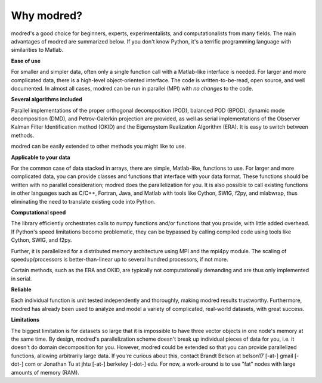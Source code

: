 ================
Why modred?
================

modred's a good choice for beginners, experts, experimentalists, and
computationalists from many fields.  
The main advantages of modred are summarized below.  
If you don't know Python, it's a terrific programming language with
similarities to Matlab.


**Ease of use**

For smaller and simpler data, often only a single function call with a
Matlab-like interface is needed.  
For larger and more complicated data, there is a high-level object-oriented
interface.  
The code is written-to-be-read, open source, and well documented.  
In almost all cases, modred can be run in parallel (MPI) with *no changes* to
the code. 


**Several algorithms included**

Parallel implementations of the proper orthogonal decomposition (POD), balanced
POD (BPOD), dynamic mode decomposition (DMD), and Petrov-Galerkin projection are
provided, as well as serial implementations of the Observer Kalman Filter
Identification method (OKID) and the Eigensystem Realization Algorithm (ERA).
It is easy to switch between methods.

modred can be easily extended to other methods you might like to use.


**Applicable to your data**

For the common case of data stacked in arrays, there are simple, Matlab-like,
functions to use.  
For larger and more complicated data, you can provide classes and functions
that interface with your data format.  
These functions should be written with no parallel consideration; modred does 
the parallelization for you.
It is also possible to call existing functions in other languages such as C/C++,
Fortran, Java, and Matlab with tools like Cython, SWIG, f2py, and mlabwrap, thus
eliminating the need to translate existing code into Python.


**Computational speed**

The library efficiently orchestrates calls to numpy functions and/or functions
that you provide, with little added overhead.  
If Python's speed limitations become problematic, they can be bypassed by
calling compiled code using tools like Cython, SWIG, and f2py. 

Further, it is parallelized for a distributed memory architecture using MPI and
the mpi4py module.  
The scaling of speedup/processors is better-than-linear up to several hundred
processors, if not more. 

Certain methods, such as the ERA and OKID, are typically not computationally
demanding and are thus only implemented in serial. 


**Reliable**

Each individual function is unit tested independently and thoroughly, making
modred results trustworthy.  
Furthermore, modred has already been used to analyze and model a variety of
complicated, real-world datasets, with great success.


**Limitations**

The biggest limitation is for datasets so large that it is impossible to have
three vector objects in one node's memory at the same time.  
By design, modred's parallelization scheme doesn't break up individual pieces
of data for you, i.e.  it doesn't do domain decomposition for you. 
However, modred could be extended so that you can provide parallelized
functions, allowing arbitrarily large data.  
If you're curious about this, contact Brandt Belson at belson17 [-at-] gmail
[-dot-] com or Jonathan Tu at jhtu [-at-] berkeley [-dot-] edu.  
For now, a work-around is to use "fat" nodes with large amounts of memory
(RAM). 



